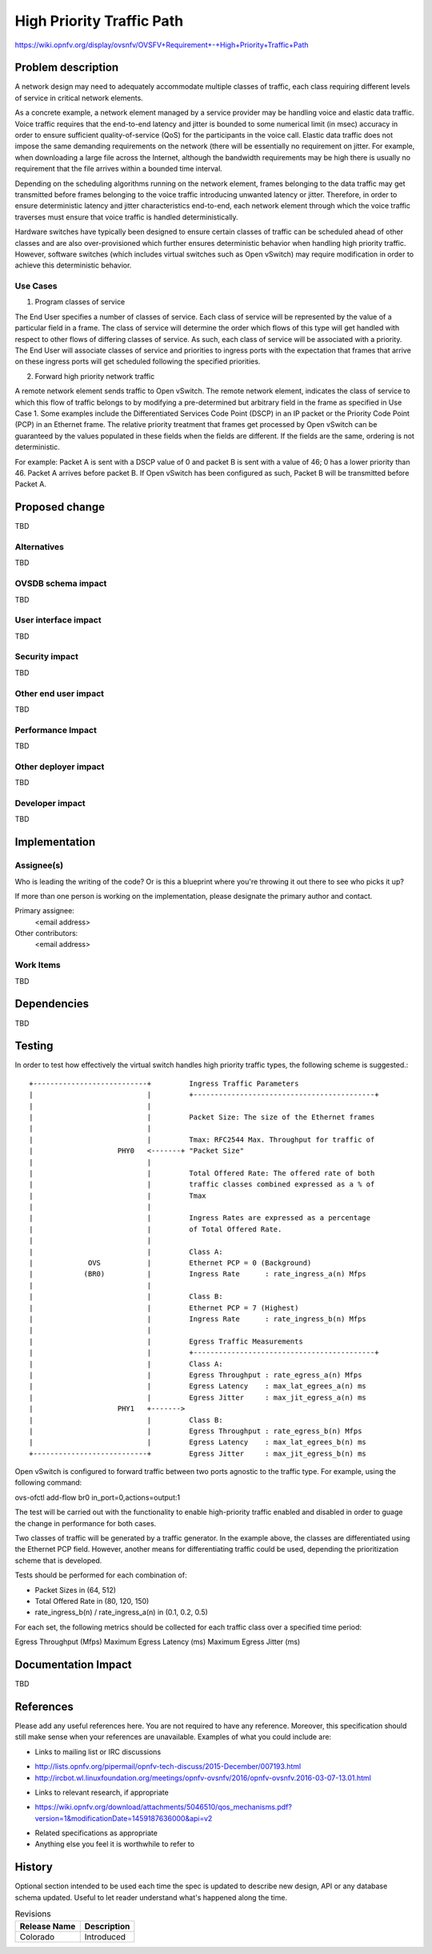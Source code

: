 ..
 This work is licensed under a Creative Commons Attribution 3.0 Unported
 License.

 http://creativecommons.org/licenses/by/3.0/legalcode

==========================================
High Priority Traffic Path
==========================================

https://wiki.opnfv.org/display/ovsnfv/OVSFV+Requirement+-+High+Priority+Traffic+Path

Problem description
===================

A network design may need to adequately accommodate multiple classes of traffic, each
class requiring different levels of service in critical network elements.

As a concrete example, a network element managed by a service provider may be
handling voice and elastic data traffic. Voice traffic requires that the end-to-end
latency and jitter is bounded to some numerical limit (in msec) accuracy in order to ensure
sufficient quality-of-service (QoS) for the participants in the voice call.
Elastic data traffic does not impose the same demanding requirements on the network
(there will be essentially no requirement on jitter. For example, when downloading a
large file across the Internet, although the bandwidth requirements may be high there
is usually no requirement that the file arrives within a bounded time interval.

Depending on the scheduling algorithms running on the network element,
frames belonging to the data traffic may get transmitted before frames
belonging to the voice traffic introducing unwanted latency or jitter.
Therefore, in order to ensure deterministic latency and jitter characteristics
end-to-end, each network element through which the voice traffic traverses
must ensure that voice traffic is handled deterministically.

Hardware switches have typically been designed to ensure certain classes
of traffic can be scheduled ahead of other classes and are also
over-provisioned which further ensures deterministic behavior when
handling high priority traffic. However, software switches (which includes
virtual switches such as Open vSwitch) may require modification in order
to achieve this deterministic behavior.

Use Cases
---------

1. Program classes of service

The End User specifies a number of classes of service. Each class of service
will be represented by the value of a particular field in a frame. The class of
service will determine the order which flows of this type will get handled
with respect to other flows of differing classes of service. As such, each
class of service will be associated with a priority. The End User will
associate classes of service and priorities to ingress ports with the
expectation that frames that arrive on these ingress ports will get
scheduled following the specified priorities.

2. Forward high priority network traffic

A remote network element sends traffic to Open vSwitch. The remote network
element, indicates the class of service to which this flow of traffic belongs
to by modifying a pre-determined but arbitrary field in the frame as specified
in Use Case 1. Some examples include the Differentiated Services Code Point
(DSCP) in an IP packet or the Priority Code Point (PCP) in an Ethernet frame.
The relative priority treatment that frames get processed by Open vSwitch can be guaranteed by the
values populated in these fields when the fields are different. If the fields
are the same, ordering is not deterministic.

For example: Packet A is sent with a DSCP value of 0 and packet B is sent
with a value of 46; 0 has a lower priority than 46. Packet A arrives
before packet B. If Open vSwitch has been configured as such, Packet
B will be transmitted before Packet A.

Proposed change
===============

TBD

Alternatives
------------

TBD

OVSDB schema impact
-------------------

TBD

User interface impact
---------------------

TBD

Security impact
---------------

TBD

Other end user impact
---------------------

TBD

Performance Impact
------------------

TBD

Other deployer impact
---------------------

TBD

Developer impact
----------------

TBD

Implementation
==============

Assignee(s)
-----------

Who is leading the writing of the code? Or is this a blueprint where you're
throwing it out there to see who picks it up?

If more than one person is working on the implementation, please designate the
primary author and contact.

Primary assignee:
  <email address>

Other contributors:
  <email address>

Work Items
----------

TBD

Dependencies
============

TBD

Testing
=======

In order to test how effectively the virtual switch handles high priority traffic
types, the following scheme is suggested.::

                   +---------------------------+         Ingress Traffic Parameters
                   |                           |         +-------------------------------------------+
                   |                           |
                   |                           |         Packet Size: The size of the Ethernet frames
                   |                           |
                   |                           |         Tmax: RFC2544 Max. Throughput for traffic of
                   |                    PHY0   <-------+ "Packet Size"
                   |                           |
                   |                           |         Total Offered Rate: The offered rate of both
                   |                           |         traffic classes combined expressed as a % of
                   |                           |         Tmax
                   |                           |
                   |                           |         Ingress Rates are expressed as a percentage
                   |                           |         of Total Offered Rate.
                   |                           |
                   |                           |         Class A:
                   |             OVS           |         Ethernet PCP = 0 (Background)
                   |            (BR0)          |         Ingress Rate      : rate_ingress_a(n) Mfps
                   |                           |
                   |                           |         Class B:
                   |                           |         Ethernet PCP = 7 (Highest)
                   |                           |         Ingress Rate      : rate_ingress_b(n) Mfps
                   |                           |
                   |                           |         Egress Traffic Measurements
                   |                           |         +-------------------------------------------+
                   |                           |         Class A:
                   |                           |         Egress Throughput : rate_egress_a(n) Mfps
                   |                           |         Egress Latency    : max_lat_egrees_a(n) ms
                   |                           |         Egress Jitter     : max_jit_egress_a(n) ms
                   |                    PHY1   +------->
                   |                           |         Class B:
                   |                           |         Egress Throughput : rate_egress_b(n) Mfps
                   |                           |         Egress Latency    : max_lat_egrees_b(n) ms
                   +---------------------------+         Egress Jitter     : max_jit_egress_b(n) ms


Open vSwitch is configured to forward traffic between two ports agnostic to the
traffic type. For example, using the following command:

ovs-ofctl add-flow br0 in_port=0,actions=output:1

The test will be carried out with the functionality to enable high-priority
traffic enabled and disabled in order to guage the change in performance for
both cases.

Two classes of traffic will be generated by a traffic generator. In the example
above, the classes are differentiated using the Ethernet PCP field. However,
another means for differentiating traffic could be used, depending the
prioritization scheme that is developed.

Tests should be performed for each combination of:

* Packet Sizes in (64, 512)
* Total Offered Rate in (80, 120, 150) 
* rate_ingress_b(n) / rate_ingress_a(n) in (0.1, 0.2, 0.5)

For each set, the following metrics should be collected for each traffic
class over a specified time period:

Egress Throughput (Mfps)
Maximum Egress Latency (ms)
Maximum Egress Jitter (ms)

Documentation Impact
====================

TBD

References
==========

Please add any useful references here. You are not required to have any
reference. Moreover, this specification should still make sense when your
references are unavailable. Examples of what you could include are:

* Links to mailing list or IRC discussions

- http://lists.opnfv.org/pipermail/opnfv-tech-discuss/2015-December/007193.html
- http://ircbot.wl.linuxfoundation.org/meetings/opnfv-ovsnfv/2016/opnfv-ovsnfv.2016-03-07-13.01.html

* Links to relevant research, if appropriate

- https://wiki.opnfv.org/download/attachments/5046510/qos_mechanisms.pdf?version=1&modificationDate=1459187636000&api=v2

* Related specifications as appropriate

* Anything else you feel it is worthwhile to refer to


History
=======

Optional section intended to be used each time the spec
is updated to describe new design, API or any database schema
updated. Useful to let reader understand what's happened along the
time.

.. list-table:: Revisions
   :header-rows: 1

   * - Release Name
     - Description
   * - Colorado
     - Introduced
